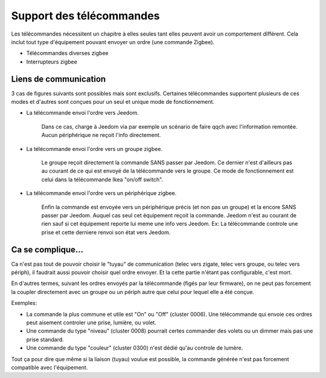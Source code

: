 Support des télécommandes
-------------------------

Les télécommandes nécessitent un chapitre à elles seules tant elles peuvent avoir un comportement différent. Cela inclut tout type d'équipement pouvant envoyer un ordre (une commande Zigbee).

- Télécommandes diverses zigbee
- Interrupteurs zigbee

Liens de communication
~~~~~~~~~~~~~~~~~~~~~~

3 cas de figures suivants sont possibles mais sont exclusifs. Certaines télécommandes supportent plusieurs de ces modes et d'autres sont conçues pour un seul et unique mode de fonctionnement.

- La télécommande envoi l'ordre vers Jeedom.

    Dans ce cas, charge à Jeedom via par exemple un scénario de faire qqch avec l'information remontée. Aucun périphérique ne reçoit l'info directement.
- La télécommande envoi l'ordre vers un groupe zigbee.

    Le groupe reçoit directement la commande SANS passer par Jeedom. Ce dernier n'est d'ailleurs pas au courant de ce qui est envoyé de la télécommande vers le groupe.
    Ce mode de fonctionnement est celui dans la télécommande Ikea "on/off switch".
- La télécommande envoi l'ordre vers un périphérique zigbee.

    Enfin la commande est envoyée vers un périphérique précis (et non pas un groupe) et la encore SANS passer par Jeedom. Auquel cas seul cet équipement reçoit la commande. Jeedom n'est au courant de rien sauf si cet équipement reporte lui meme une info vers Jeedom.
    Ex: La télécommande controle une prise et cette derniere renvoi son état vers Jeedom.

Ca se complique...
~~~~~~~~~~~~~~~~~~

Ca n'est pas tout de pouvoir choisir le "tuyau" de communication (telec vers zigate, telec vers groupe, ou telec vers périph), il faudrait aussi pouvoir choisir quel ordre envoyer. Et la cette partie n'étant pas configurable, c'est mort.

En d'autres termes, suivant les ordres envoyés par la télécommande (figés par leur firmware), on ne peut pas forcement la coupler directement avec un groupe ou un périph autre que celui pour lequel elle a été conçue.

Exemples:

- La commande la plus commune et utile est "On" ou "Off" (cluster 0006). Une télécommande qui envoie ces ordres peut aisement controler une prise, lumière, ou volet.
- Une commande du type "niveau" (cluster 0008) pourrait certes commander des volets ou un dimmer mais pas une prise standard.
- Une commande du type "couleur" (cluster 0300) n'est dédié qu'au controle de lumère.

Tout ça pour dire que même si la liaison (tuyau) voulue est possible, la commande générée n'est pas forcement compatible avec l'équipement.